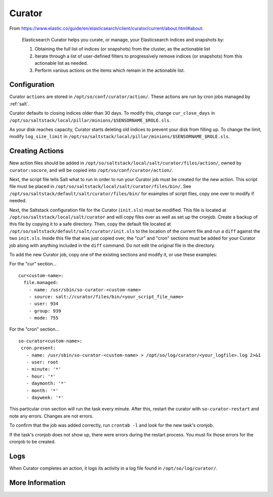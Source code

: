 .. _curator:

Curator
=======

From https://www.elastic.co/guide/en/elasticsearch/client/curator/current/about.html#about:

    Elasticsearch Curator helps you curate, or manage, your Elasticsearch indices and snapshots by:

    #. Obtaining the full list of indices (or snapshots) from the cluster, as the actionable list
    #. Iterate through a list of user-defined filters to progressively remove indices (or snapshots) from this actionable list as needed.
    #. Perform various actions on the items which remain in the actionable list.

Configuration
-------------
Curator ``actions`` are stored in ``/opt/so/conf/curator/action/``. These actions are run by cron jobs managed by :ref:`salt`.

Curator defaults to closing indices older than 30 days. To modify this, change ``cur_close_days`` in ``/opt/so/saltstack/local/pillar/minions/$SENSORNAME_$ROLE.sls``.

As your disk reaches capacity, Curator starts deleting old indices to prevent your disk from filling up. To change the limit, modify ``log_size_limit`` in ``/opt/so/saltstack/local/pillar/minions/$SENSORNAME_$ROLE.sls``.

Creating Actions
----------------
New action files should be added in ``/opt/so/saltstack/local/salt/curator/files/action/``, owned by ``curator:socore``, and will be copied into ``/opt/so/conf/curator/action/``.

Next, the script file tells Salt what to run in order to run your Curator job must be created for the new action. This script file must be placed in ``/opt/so/saltstack/local/salt/curator/files/bin/``. 
See ``/opt/so/saltstack/default/salt/curator/files/bin/`` for examples of script files, copy one over to modify if needed.

Next, the Saltstack configuration file for the Curator (``init.sls``) must be modified. This file is located at ``/opt/so/saltstack/local/salt/curator`` and will copy files over as well as set up the cronjob.
Create a backup of this file by copying it to a safe directory. Then, copy the default file located at ``/opt/so/saltstack/default/salt/curator/init.sls`` to the location of the current file and run a ``diff`` against the two ``init.sls``. Inside this file that was just copied over, the "cur" and "cron" sections must be added for your Curator job along with anything included in the ``diff`` command. Do not edit the original file in the directory.

To add the new Curator job, copy one of the existing sections and modify it, or use these examples:

For the "cur" section...
::
  cur<custom-name>:
    file.managed:
      - name: /usr/sbin/so-curator-<custom-name>
      - source: salt://curator/files/bin/<your_script_file_name>
      - user: 934
      - group: 939
      - mode: 755

For the "cron" section...
::
  so-curator<custom-name>:
   cron.present:
     - name: /usr/sbin/so-curator-<custom-name> > /opt/so/log/curator/<your_logfile>.log 2>&1
     - user: root
     - minute: '*'
     - hour: '*'
     - daymonth: '*'
     - month: '*'
     - dayweek: '*'

This particular cron section will run the task every minute. After this, restart the curator with ``so-curator-restart`` and note any errors. Changes are not errors.

To confirm that the job was added correctly, run ``crontab -l`` and look for the new task's cronjob. 

If the task's cronjob does not show up, there were errors during the restart process. You must fix those errors for the cronjob to be created.

Logs
----
When Curator completes an action, it logs its activity in a log file found in ``/opt/so/log/curator/``.

More Information
----------------

.. seealso::

    | For more information about Curator, please see:
    | https://www.elastic.co/guide/en/elasticsearch/client/curator/current/about.html#about
